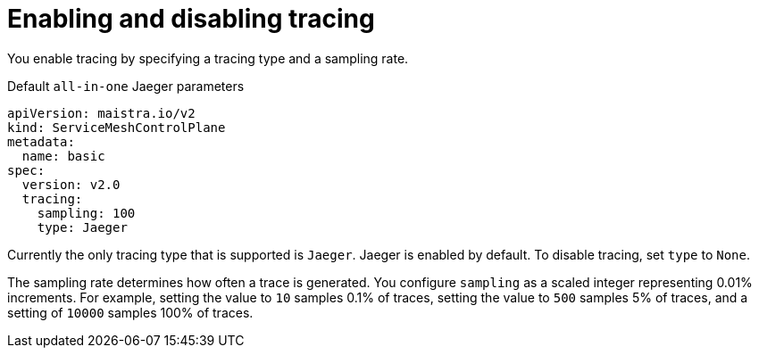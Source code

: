 // Module included in the following assemblies:
//
// * service_mesh/v2x/customizing-installation-ossm.adoc


[id="ossm-enabling-tracing_{context}"]
= Enabling and disabling tracing

You enable tracing by specifying a tracing type and a sampling rate.

.Default `all-in-one` Jaeger parameters
[source,yaml]
----
apiVersion: maistra.io/v2
kind: ServiceMeshControlPlane
metadata:
  name: basic
spec:
  version: v2.0
  tracing:
    sampling: 100
    type: Jaeger
----

Currently the only tracing type that is supported is `Jaeger`.   Jaeger is enabled by default.  To disable tracing, set `type` to `None`.

The sampling rate determines how often a trace is generated. You configure `sampling` as a scaled integer representing 0.01% increments.  For example, setting the value to `10` samples 0.1% of traces, setting the value to `500` samples 5% of traces, and a setting of `10000` samples 100% of traces.
